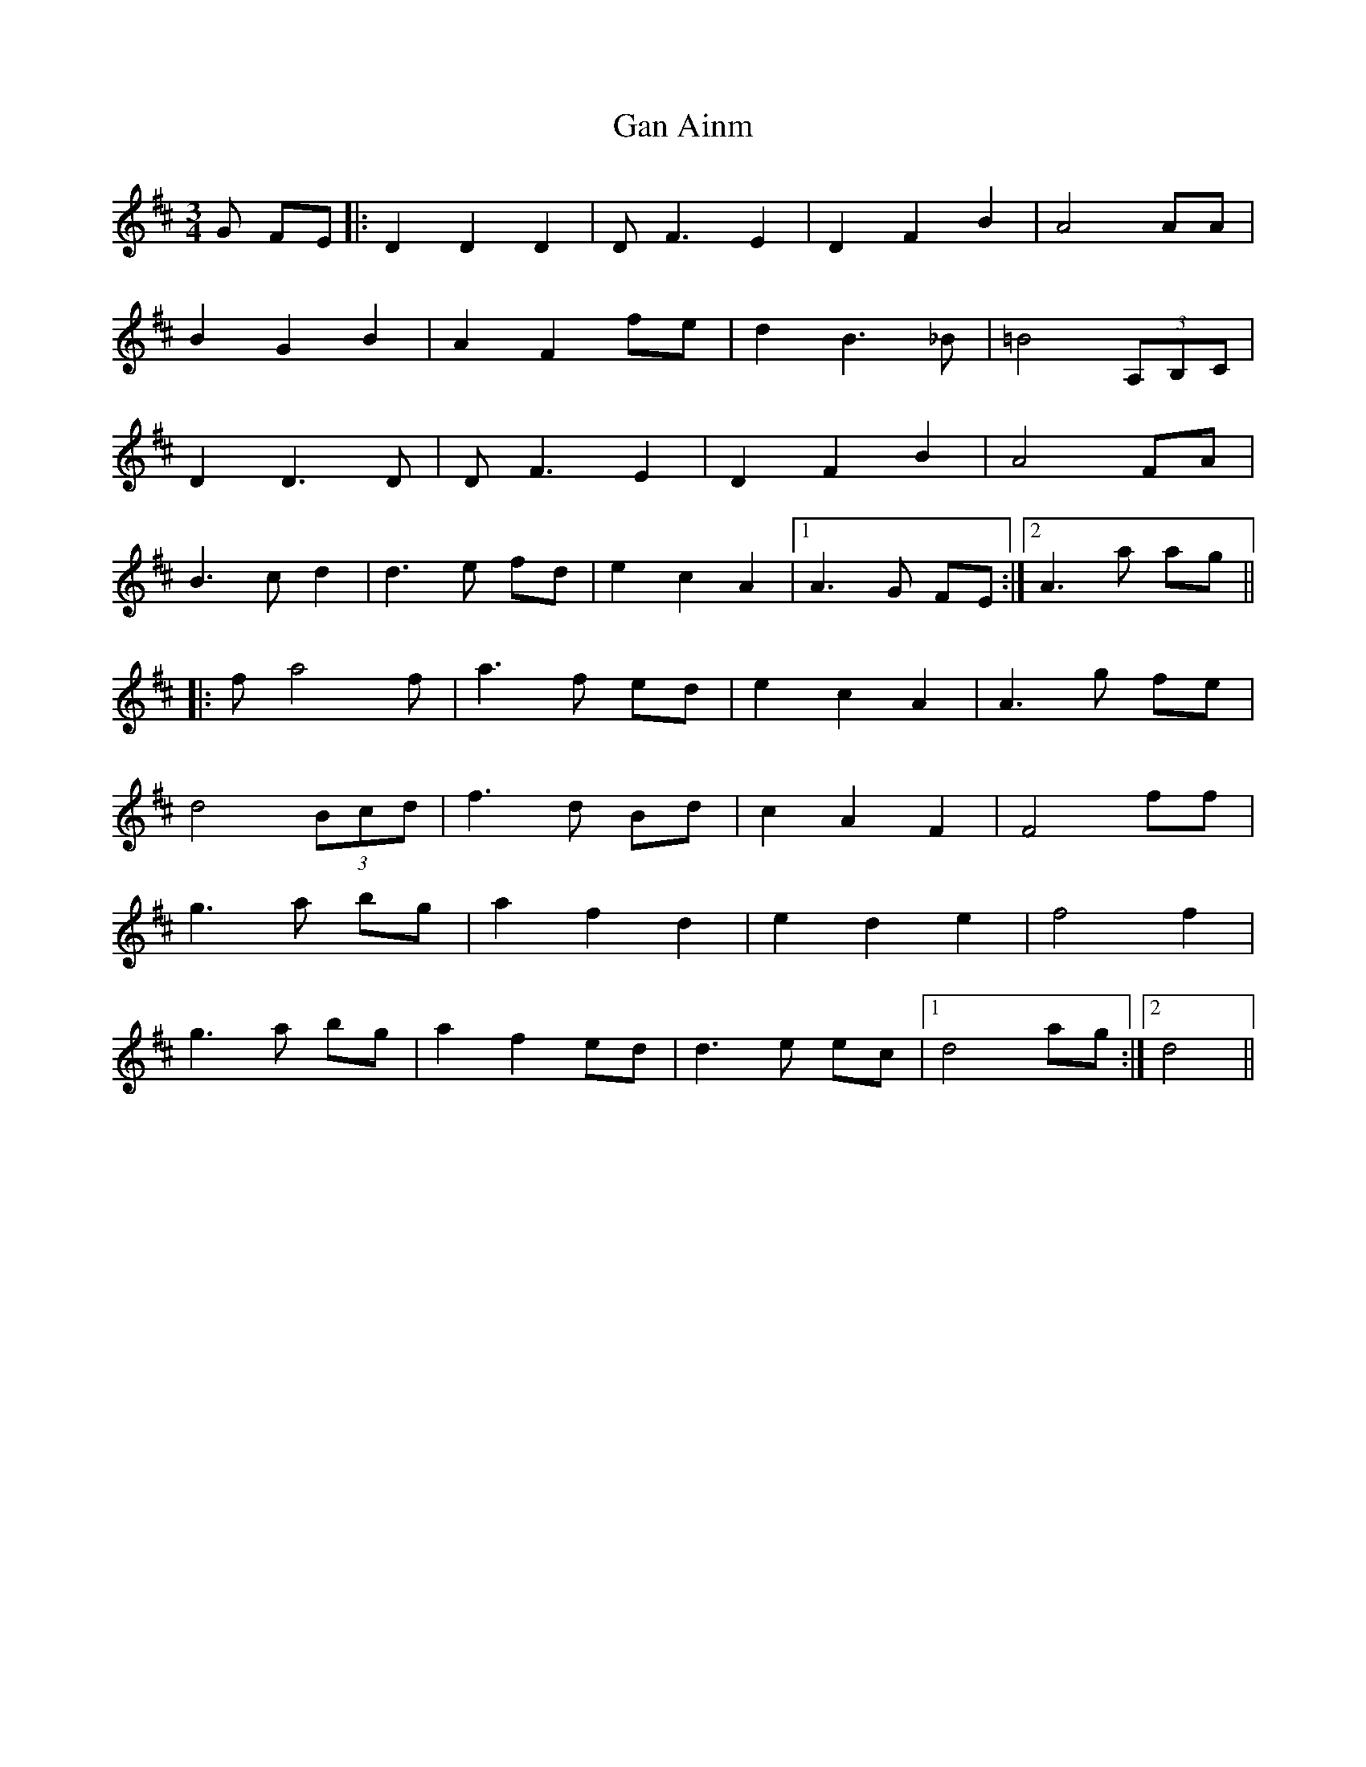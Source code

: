 X: 14510
T: Gan Ainm
R: waltz
M: 3/4
K: Dmajor
G FE|:D2 D2 D2|D F3 E2|D2 F2 B2|A4 AA|
B2 G2 B2|A2 F2 fe|d2 B3_B|=B4 (3A,B,C|
D2 D3 D|D F3 E2|D2 F2 B2|A4 FA|
B3 c d2|d3 e fd|e2 c2 A2|1 A3 G FE:|2 A3 a ag||
|:fa4 f|a3 f ed|e2 c2 A2|A3 g fe|
d4 (3Bcd|f3 d Bd|c2 A2 F2|F4 ff|
g3 a bg|a2 f2 d2|e2 d2 e2|f4 f2|
g3 a bg|a2 f2 ed|d3 e ec|1 d4 ag:|2 d4||


